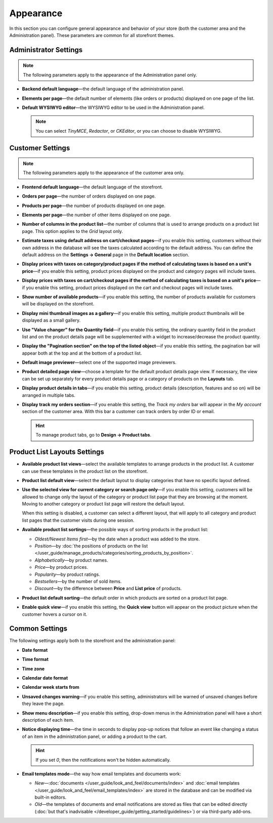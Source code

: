 **********
Appearance
**********

In this section you can configure general appearance and behavior of your store (both the customer area and the Administration panel). These parameters are common for all storefront themes.

======================
Administrator Settings
======================

.. note::

    The following parameters apply to the appearance of the Administration panel only.

* **Backend default language**—the default language of the administration panel.

* **Elements per page**—the default number of elements (like orders or products) displayed on one page of the list.

* **Default WYSIWYG editor**—the WYSIWYG editor to be used in the Administration panel.

  .. note::

      You can select *TinyMCE*, *Redactor*, or *CKEditor*, or you can choose to disable WYSIWYG.

=================
Customer Settings
=================

.. note::

    The following parameters apply to the appearance of the customer area only.

* **Frontend default language**—the default language of the storefront.

* **Orders per page**—the number of orders displayed on one page.

* **Products per page**—the number of products displayed on one page.

* **Elements per page**—the number of other items displayed on one page.

* **Number of columns in the product list**—the number of columns that is used to arrange products on a product list page. This option applies to the *Grid* layout only.

* **Estimate taxes using default address on cart/checkout pages**—if you enable this setting, customers without their own address in the database will see the taxes calculated according to the default address. You can define the default address on the **Settings → General** page in the **Default location** section.

* **Display prices with taxes on category/product pages if the method of calculating taxes is based on a unit's price**—if you enable this setting, product prices displayed on the product and category pages will include taxes.

* **Display prices with taxes on cart/checkout pages if the method of calculating taxes is based on a unit's price**—if you enable this setting, product prices displayed on the cart and checkout pages will include taxes.

* **Show number of available products**—if you enable this setting, the number of products available for customers will be displayed on the storefront.

* **Display mini thumbnail images as a gallery**—if you enable this setting, multiple product thumbnails will be displayed as a small gallery.

* **Use "Value changer" for the Quantity field**—if you enable this setting, the ordinary quantity field in the product list and on the product details page will be supplemented with a widget to increase/decrease the product quantity.

* **Display the "Pagination section" on the top of the listed object**—if you enable this setting, the pagination bar will appear both at the top and at the bottom of a product list.

* **Default image previewer**—select one of the supported image previewers.

* **Product detailed page view**—choose a template for the default product details page view. If necessary, the view can be set up separately for every product details page or a category of products on the **Layouts** tab.

* **Display product details in tabs**—if you enable this setting, product details (description, features and so on) will be arranged in multiple tabs.

* **Display track my orders section**—if you enable this setting, the *Track my orders* bar will appear in the *My account* section of the customer area. With this bar a customer can track orders by order ID or email.

  .. hint::

      To manage product tabs, go to **Design → Product tabs**.

=============================
Product List Layouts Settings
=============================

* **Available product list views**—select the available templates to arrange products in the product list. A customer can use these templates in the product list on the storefront.

* **Product list default view**—select the default layout to display categories that have no specific layout defined.

* **Use the selected view for current category or search page only**—if you enable this setting, customers will be allowed to change only the layout of the category or product list page that they are browsing at the moment. Moving to another category or product list page will restore the default layout.

  When this setting is disabled, a customer can select a different layout, that will apply to all category and product list pages that the customer visits during one session.

* **Available product list sortings**—the possible ways of sorting products in the product list:

  *  *Oldest/Newest Items first*—by the date when a product was added to the store. 

  *  *Position*—by :doc:`the positions of products on the list </user_guide/manage_products/categories/sorting_products_by_position>`.

  *  *Alphabetically*—by product names.
  
  *  *Price*—by product prices.

  *  *Popularity*—by product ratings.

  *  *Bestsellers*—by the number of sold items.

  *  *Discount*—by the difference between **Price** and **List price** of products.

* **Product list default sorting**—the default order in which products are sorted on a product list page.

* **Enable quick view**—if you enable this setting, the **Quick view** button will appear on the product picture when the customer hovers a cursor on it.

===============
Common Settings
===============

The following settings apply both to the storefront and the administration panel:

* **Date format**

* **Time format**

* **Time zone**

* **Calendar date format**

* **Calendar week starts from**

* **Unsaved changes warning**—if you enable this setting, administrators will be warned of unsaved changes before they leave the page.

* **Show menu description**—if you enable this setting, drop-down menus in the Administration panel will have a short description of each item.

* **Notice displaying time**—the time in seconds to display pop-up notices that follow an event like changing a status of an item in the administration panel, or adding a product to the cart.

  .. hint::

      If you set *0*, then the notifications won't be hidden automatically.

* **Email templates mode**—the way how email templates and documents work:

  * *New*—:doc:`documents </user_guide/look_and_feel/documents/index>` and :doc:`email templates </user_guide/look_and_feel/email_templates/index>` are stored in the database and can be modified via built-in editors.

  * *Old*—the templates of documents and email notifications are stored as files that can be edited directly (:doc:`but that's inadvisable </developer_guide/getting_started/guidelines>`) or via third-party add-ons.
